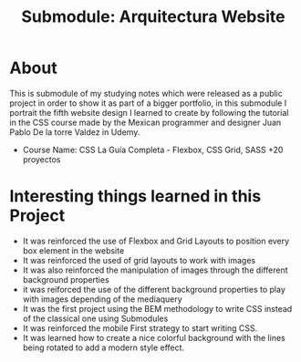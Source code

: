 #+title: Submodule: Arquitectura Website

* About
This is submodule of my studying notes which were released as a public project in order to show it as part of a bigger portfolio, in this submodule I portrait the fifth website design I learned to create by following the tutorial in the CSS course made by the Mexican programmer and designer Juan Pablo De la torre Valdez in Udemy.
+ Course Name: CSS La Guía Completa - Flexbox, CSS Grid, SASS +20 proyectos

* Interesting things learned in this Project
+ It was reinforced the use of Flexbox and Grid Layouts to position every box element in the website
+ It was reinforced the used of grid layouts to work with images
+ It was also reinforced the manipulation of images through the different background properties
+ it was reiforced the use of the different background properties to play with images depending of the mediaquery
+ It was the first project using the BEM methodology to write CSS instead of the classical one using Submodules
+ It was reinforced the mobile First strategy to start writing CSS.
+ It was learned how to create a nice colorful background with the lines being rotated to add a modern style effect.
